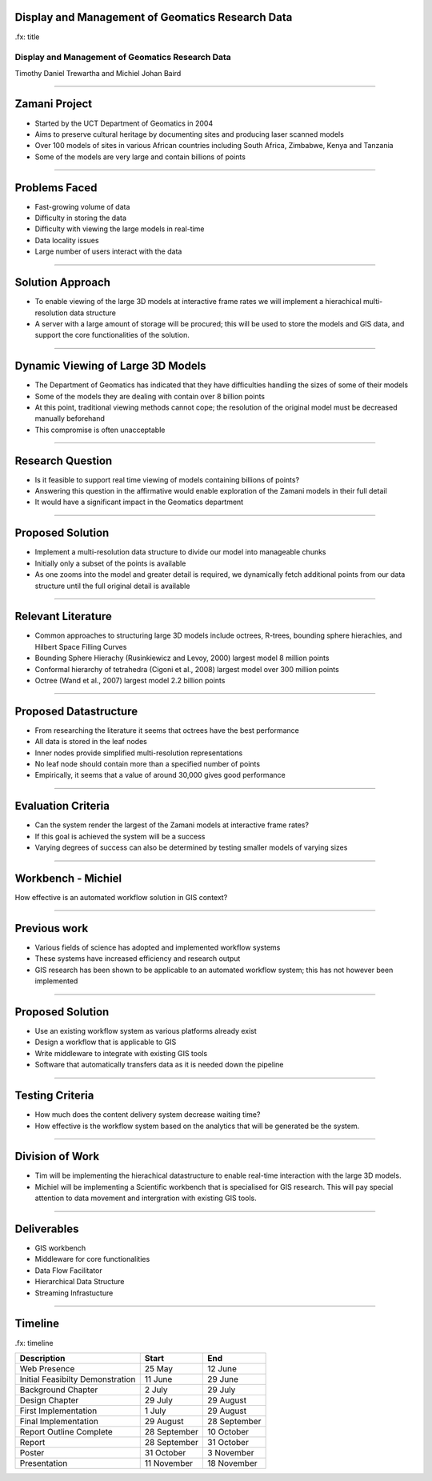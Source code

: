 Display and Management of Geomatics Research Data
-------------------------------------------------

.fx: title

Display and Management of Geomatics Research Data
=================================================

Timothy Daniel Trewartha and  Michiel Johan Baird


.. image :: oct.png
   :scale: 50 %


----

Zamani Project
--------------

* Started by the UCT Department of Geomatics in 2004
* Aims to preserve cultural heritage by documenting sites
  and producing laser scanned models
* Over 100 models of sites in various African countries including
  South Africa, Zimbabwe, Kenya and Tanzania
* Some of the models are very large and contain billions of points

.. image :: zamani.jpg
   :scale: 40 %

----

Problems Faced
--------------

* Fast-growing volume of data
* Difficulty in storing the data
* Difficulty with viewing the large models in real-time
* Data locality issues
* Large number of users interact with the data

----

Solution Approach
-----------------

* To enable viewing of the large 3D models at interactive frame
  rates we will implement a hierachical multi-resolution data
  structure
* A server with a large amount of storage will be procured; this will
  be used to store the models and GIS data, and support the core
  functionalities of the solution.


----

Dynamic Viewing of Large 3D Models
----------------------------------

* The Department of Geomatics has indicated that they have difficulties
  handling the sizes of some of their models
* Some of the models they are dealing with contain over 8 billion points
* At this point, traditional viewing methods cannot cope; the resolution
  of the original model must be decreased manually beforehand
* This compromise is often unacceptable


----

Research Question
-----------------

* Is it feasible to support real time viewing of models containing
  billions of points?
* Answering this question in the affirmative would enable exploration
  of the Zamani models in their full detail
* It would have a significant impact in the Geomatics department

.. image :: greatzimbabwe.jpg
   :scale: 40 %

----

Proposed Solution
-----------------

* Implement a multi-resolution data structure to divide our model into
  manageable chunks
* Initially only a subset of the points is available
* As one zooms into the model and greater detail is required, we dynamically
  fetch additional points from our data structure until the full original
  detail is available

----

Relevant Literature
-------------------

* Common approaches to structuring large 3D models include octrees,
  R-trees, bounding sphere hierachies, and Hilbert Space Filling
  Curves
* Bounding Sphere Hierachy (Rusinkiewicz and Levoy, 2000) largest
  model 8 million points
* Conformal hierarchy of tetrahedra (Cigoni et al., 2008) largest model over
  300 million points
* Octree (Wand et al., 2007) largest model 2.2 billion points

----

Proposed Datastructure
----------------------

* From researching the literature it seems that octrees have the best
  performance
* All data is stored in the leaf nodes
* Inner nodes provide simplified multi-resolution representations
* No leaf node should contain more than a specified number of points
* Empirically, it seems that a value of around 30,000 gives good performance

.. image :: oct.png
   :scale: 40 %

----

Evaluation Criteria
-------------------

* Can the system render the largest of the Zamani models at interactive
  frame rates?
* If this goal is achieved the system will be a success
* Varying degrees of success can also be determined by testing smaller
  models of varying sizes

----

Workbench - Michiel
-------------------

How effective is an automated workflow solution in GIS context?

.. image :: workflow.png


----

Previous work
-------------

* Various fields of science has adopted and implemented
  workflow systems
* These systems have increased efficiency and research output
* GIS research has been shown to be applicable to an automated
  workflow system; this has not however been implemented

----

Proposed Solution
-----------------

* Use an existing workflow system as various platforms already
  exist
* Design a workflow that is applicable to GIS
* Write middleware to integrate with existing GIS tools
* Software that automatically transfers data as it is needed down
  the pipeline

----

Testing Criteria
----------------

* How much does the content delivery system decrease waiting time?
* How effective is the workflow system based on the analytics that
  will be generated be the system.



----

Division of Work
----------------

* Tim will be implementing the hierachical datastructure to enable
  real-time interaction with the large 3D models.
* Michiel will be implementing a Scientific workbench that is
  specialised for GIS research. This will pay special attention
  to data movement and intergration with existing GIS tools.

----

Deliverables
------------

* GIS workbench
* Middleware for core functionalities
* Data Flow Facilitator
* Hierarchical Data Structure
* Streaming Infrastucture

----

Timeline
--------

.fx: timeline

+----------------------------------+-------------------+----------------+
| Description                      | Start             | End            |
+==================================+===================+================+
| Web Presence                     | 25 May            | 12 June        |
+----------------------------------+-------------------+----------------+
| Initial Feasibilty Demonstration | 11 June           | 29 June        |
+----------------------------------+-------------------+----------------+
| Background Chapter               | 2 July            | 29 July        |
+----------------------------------+-------------------+----------------+
| Design Chapter                   | 29 July           | 29 August      |
+----------------------------------+-------------------+----------------+
| First Implementation             | 1 July            | 29 August      |
+----------------------------------+-------------------+----------------+
| Final Implementation             | 29 August         | 28 September   |
+----------------------------------+-------------------+----------------+
| Report Outline Complete          | 28 September      | 10 October     |
+----------------------------------+-------------------+----------------+
| Report                           | 28 September      | 31 October     |
+----------------------------------+-------------------+----------------+
| Poster                           | 31 October        | 3 November     |
+----------------------------------+-------------------+----------------+
| Presentation                     | 11 November       | 18 November    |
+----------------------------------+-------------------+----------------+



